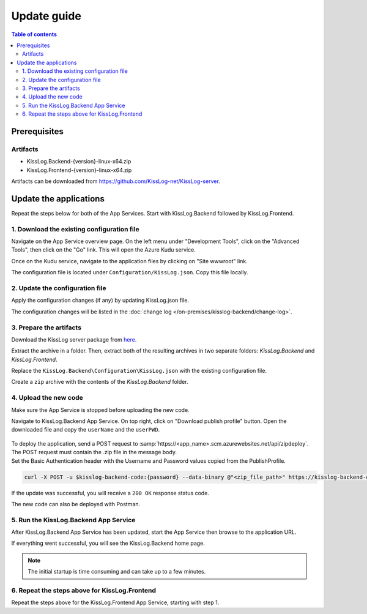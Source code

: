 Update guide
=============================

.. contents:: Table of contents
   :local:

Prerequisites
-------------------------------------------------------

Artifacts
~~~~~~~~~~~~~~~~~~~~~~~

- KissLog.Backend-{version}-linux-x64.zip
- KissLog.Frontend-{version}-linux-x64.zip

Artifacts can be downloaded from `https://github.com/KissLog-net/KissLog-server <https://github.com/KissLog-net/KissLog-server>`_.

Update the applications
-------------------------------------------------------

Repeat the steps below for both of the App Services. Start with KissLog.Backend followed by KissLog.Frontend.

1. Download the existing configuration file
~~~~~~~~~~~~~~~~~~~~~~~~~~~~~~~~~~~~~~~~~~~~~~

Navigate on the App Service overview page. On the left menu under "Development Tools", click on the "Advanced Tools", then click on the "Go" link. This will open the Azure Kudu service.

Once on the Kudu service, navigate to the application files by clicking on "Site wwwroot" link.

The configuration file is located under ``Configuration/KissLog.json``. Copy this file locally.

.. figure:: images/update-guide/kisslog-backend-kudu-service.png
    :alt: Kudu Service

.. figure:: images/update-guide/kisslog-backend-configuration-file.png
    :alt: Configuration file

2. Update the configuration file
~~~~~~~~~~~~~~~~~~~~~~~~~~~~~~~~~~~~~~~~~~~~~~

Apply the configuration changes (if any) by updating KissLog.json file.

The configuration changes will be listed in the :doc:`change log </on-premises/kisslog-backend/change-log>`.

3. Prepare the artifacts
~~~~~~~~~~~~~~~~~~~~~~~~~~~~~~~~~~~~~~~~~~~~~~

Download the KissLog server package from `here <https://kisslog.net/Overview/OnPremises>`_.

Extract the archive in a folder. Then, extract both of the resulting archives in two separate folders: `KissLog.Backend` and `KissLog.Frontend`.

Replace the ``KissLog.Backend\Configuration\KissLog.json`` with the existing configuration file.

Create a ``zip`` archive with the contents of the `KissLog.Backend` folder.

4. Upload the new code
~~~~~~~~~~~~~~~~~~~~~~~~~~~~~~~~~~~~~~~~~~~~~~

Make sure the App Service is stopped before uploading the new code.

Navigate to KissLog.Backend App Service. On top right, click on "Download publish profile" button. Open the downloaded file and copy the ``userName`` and the ``userPWD``.

.. figure:: images/installation-guide/publish-profile.png
    :alt: KissLog Backend artifact

| To deploy the application, send a POST request to :samp:`https://<app_name>.scm.azurewebsites.net/api/zipdeploy`.
| The POST request must contain the .zip file in the message body.
| Set the Basic Authentication header with the Username and Password values copied from the PublishProfile.

.. code-block:: none

   curl -X POST -u $kisslog-backend-code:{password} --data-binary @"<zip_file_path>" https://kisslog-backend-code.scm.azurewebsites.net/api/zipdeploy

If the update was successful, you will receive a ``200 OK`` response status code.

The new code can also be deployed with Postman.

.. figure:: images/installation-guide/postman-zipdeploy-authorization.png
    :alt: Postman Authorization

.. figure:: images/installation-guide/postman-zipdeploy-response.png
    :alt: Uploading KissLog.Backend code

5. Run the KissLog.Backend App Service
~~~~~~~~~~~~~~~~~~~~~~~~~~~~~~~~~~~~~~~~~~

After KissLog.Backend App Service has been updated, start the App Service then browse to the application URL.

If everything went successful, you will see the KissLog.Backend home page.

.. note::
   | The initial startup is time consuming and can take up to a few minutes.

.. figure:: images/installation-guide/kisslog-backend-running.png
    :alt: KissLog Backend home page

6. Repeat the steps above for KissLog.Frontend
~~~~~~~~~~~~~~~~~~~~~~~~~~~~~~~~~~~~~~~~~~~~~~~~~~~~

Repeat the steps above for the KissLog.Frontend App Service, starting with step 1.
